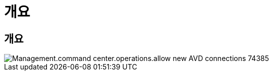 = 개요




== 개요

image::Management.command_center.operations.allow_new_AVD_connections-74385.png[Management.command center.operations.allow new AVD connections 74385]
